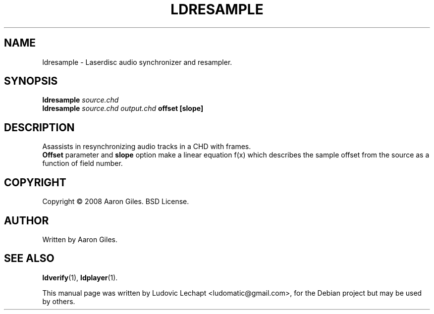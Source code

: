 .\"                                      Hey, EMACS: -*- nroff -*-
.\" First parameter, NAME, should be all caps
.\" Second parameter, SECTION, should be 1-8, maybe w/ subsection
.\" other parameters are allowed: see man(7), man(1)
.TH LDRESAMPLE 1 "september 18, 2010" "MAME 0139"

.\" Please adjust this date whenever revising the manpage.
.\"
.\" Some roff macros, for reference:
.\" .nh        disable hyphenation
.\" .hy        enable hyphenation
.\" .ad l      left justify
.\" .ad b      justify to both left and right margins
.\" .nf        disable filling
.\" .fi        enable filling
.\" .br        insert line break
.\" .sp <n>    insert n+1 empty lines
.\" for manpage-specific macros, see man(7)

.SH "NAME"
ldresample \- Laserdisc audio synchronizer and resampler.

.SH "SYNOPSIS"
.B ldresample
.I source.chd
.br
.B ldresample
.I source.chd
.I output.chd
.B offset
.B [slope]

.SH "DESCRIPTION"
Asassists in resynchronizing audio tracks in a CHD with frames.
.br
.B Offset
parameter and 
.B slope
option make a linear equation f(x) which
describes the sample offset from the source as a function
of field number.

.SH "COPYRIGHT"
Copyright \(co 2008 Aaron Giles. BSD License.

.SH "AUTHOR"
Written by Aaron Giles.

.SH "SEE ALSO"
.BR ldverify (1),
.BR ldplayer (1).

.sp 3
This manual page was written by Ludovic Lechapt <ludomatic@gmail.com>,
for the Debian project but may be used by others.
